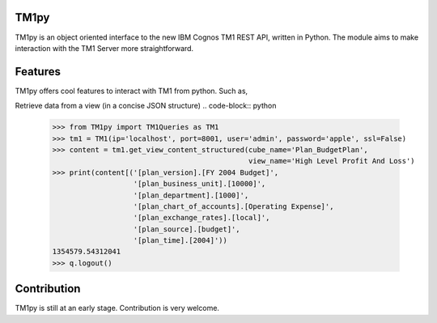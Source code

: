 TM1py
=======================

TM1py is an object oriented interface to the new IBM Cognos TM1 REST API, written in Python.
The module aims to make interaction with the TM1 Server more straightforward.


Features
=======================
TM1py offers cool features to interact with TM1 from python. Such as,

Retrieve data from a view (in a concise JSON structure)
.. code-block:: python

    >>> from TM1py import TM1Queries as TM1
    >>> tm1 = TM1(ip='localhost', port=8001, user='admin', password='apple', ssl=False)
    >>> content = tm1.get_view_content_structured(cube_name='Plan_BudgetPlan', 
                                                  view_name='High Level Profit And Loss')
    >>> print(content[('[plan_version].[FY 2004 Budget]', 
                       '[plan_business_unit].[10000]', 
                       '[plan_department].[1000]', 
                       '[plan_chart_of_accounts].[Operating Expense]', 
                       '[plan_exchange_rates].[local]', 
                       '[plan_source].[budget]', 
                       '[plan_time].[2004]'))
    1354579.54312041
    >>> q.logout()


Contribution
=======================
TM1py is still at an early stage. Contribution is very welcome.

